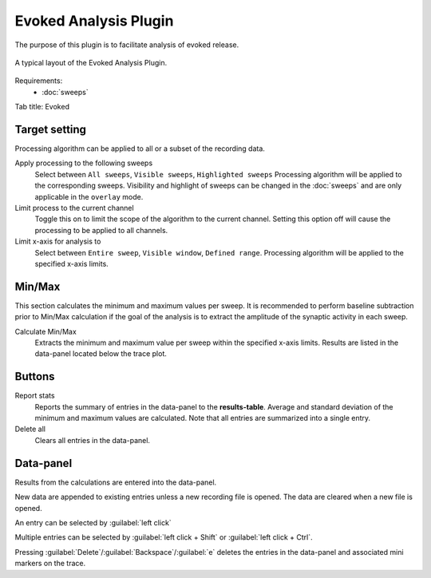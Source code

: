 Evoked Analysis Plugin
======================

The purpose of this plugin is to facilitate analysis of evoked release.

.. figure:: /docs/source/_static/img/evoked_basic.png
  :align: center

  A typical layout of the Evoked Analysis Plugin.

Requirements:
  * :doc:`sweeps`
  
Tab title: Evoked

Target setting
---------------
Processing algorithm can be applied to all or a subset of the recording data.

Apply processing to the following sweeps
  Select between ``All sweeps``, ``Visible sweeps``, ``Highlighted sweeps``
  Processing algorithm will be applied to the corresponding sweeps.
  Visibility and highlight of sweeps can be changed in the :doc:`sweeps`
  and are only applicable in the ``overlay`` mode.

Limit process to the current channel
  Toggle this on to limit the scope of the algorithm to the current channel.
  Setting this option off will cause the processing to be applied to all channels.


Limit x-axis for analysis to
  Select between ``Entire sweep``, ``Visible window``, ``Defined range``.
  Processing algorithm will be applied to the specified x-axis limits.

Min/Max
--------
This section calculates the minimum and maximum values per sweep.
It is recommended to perform baseline subtraction prior to Min/Max calculation
if the goal of the analysis is to extract the amplitude of the synaptic
activity in each sweep.

Calculate Min/Max
  Extracts the minimum and maximum value per sweep within the specified x-axis
  limits.
  Results are listed in the data-panel located below the trace plot.


Buttons
--------
Report stats
  Reports the summary of entries in the data-panel to the **results-table**.
  Average and standard deviation of the minimum and maximum values are calculated.
  Note that all entries are summarized into a single entry.

Delete all
  Clears all entries in the data-panel.


Data-panel
-----------
Results from the calculations are entered into the data-panel.

New data are appended to existing entries unless a new recording file is opened.
The data are cleared when a new file is opened.

An entry can be selected by :guilabel:`left click`

Multiple entries can be selected by :guilabel:`left click + Shift`
or :guilabel:`left click + Ctrl`.

Pressing :guilabel:`Delete`/:guilabel:`Backspace`/:guilabel:`e` deletes
the entries in the data-panel and associated mini markers on the trace.
